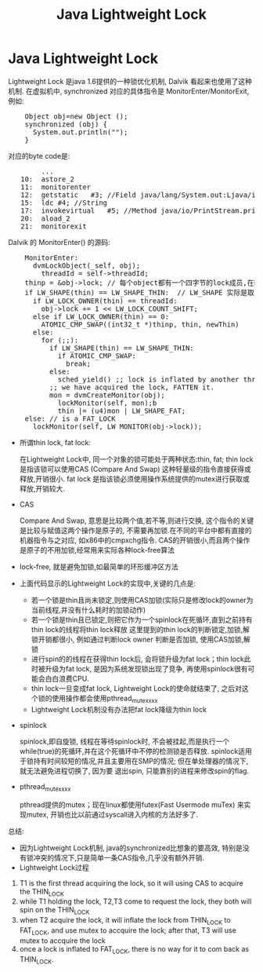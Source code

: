 #+TITLE: Java Lightweight Lock
* Java Lightweight Lock
    CLOSED: [2011-03-16 Wed 10:08]

    Lightweight Lock 是java 1.6提供的一种锁优化机制, Dalvik 看起来也使用了这种机制. 
    在虚拟机中, synchronized 对应的具体指令是 MonitorEnter/MonitorExit, 例如:
#+BEGIN_HTML
<pre lang="java" line="1">
    Object obj=new Object ();
    synchronized (obj) {
      System.out.println("");
    }
</pre>
#+END_HTML
对应的byte code是:
#+BEGIN_HTML
<pre lang="java" line="1">
        ...
   10:	astore_2
   11:	monitorenter
   12:	getstatic	#3; //Field java/lang/System.out:Ljava/io/PrintStream;
   15:	ldc	#4; //String 
   17:	invokevirtual	#5; //Method java/io/PrintStream.println:(Ljava/lang/String;)V
   20:	aload_2
   21:	monitorexit
</pre>
#+END_HTML

Dalvik 的 MonitorEnter() 的源码:

#+BEGIN_HTML
<pre lang="c" line="1">
    MonitorEnter:
      dvmLockObject(_self, obj);
        threadId = self->threadId;
	thinp = &obj->lock; // 每个object都有一个四字节的lock成员,在hotspot虚拟机, 这个u4长度的lock和hash code等一起,放在对象头的Mark Word中 
	if LW_SHAPE(thin) == LW_SHAPE_THIN:  // LW_SHAPE 实际是取 thin 这个 u4的最低位, 若为0, 表示这是一个thin lock ,否则, 为fat lock
	  if LW_LOCK_OWNER(thin) == threadId:
	    obj->lock += 1 << LW_LOCK_COUNT_SHIFT;
	  else if LW_LOCK_OWNER(thin) == 0:
	    ATOMIC_CMP_SWAP((int32_t *)thinp, thin, newThin)
	  else:
	    for (;;):
  	      if LW_SHAPE(thin) == LW_SHAPE_THIN:
	        if ATOMIC_CMP_SWAP:
	          break;
   	      else:
	        sched_yield() ;; lock is inflated by another thread to FAT_LOCK
	      ;; we have acquired the lock, FATTEN it.
	      mon = dvmCreateMonitor(obj);
            lockMonitor(self, mon);b
            thin |= (u4)mon | LW_SHAPE_FAT;
	else: // is a FAT_LOCK
	  lockMonitor(self, LW_MONITOR(obj->lock));
</pre>
#+END_HTML
    - 所谓thin lock, fat lock:

      在Lightweight Lock中, 同一个对象的锁可能处于两种状态:thin, fat; thin lock 是指该锁可以使用CAS (Compare And Swap) 这种轻量级的指令直接获得或释放,开销很小. 
      fat lock 是指该锁必须使用操作系统提供的mutex进行获取或释放,开销较大.
    - CAS

      Compare And Swap, 意思是比较两个值,若不等,则进行交换, 这个指令的关键是比较与赋值这两个操作是原子的, 不需要再加锁.在不同的平台中都有直接的机器指令与之对应,
      如x86中的cmpxchg指令. CAS的开销很小,而且两个操作是原子的不用加锁,经常用来实际各种lock-free算法 
    - lock-free, 就是避免加锁,如最简单的环形缓冲区方法
    - 上面代码显示的Lightweight Lock的实现中,关键的几点是:

      - 若一个锁是thin且尚未锁定,则使用CAS加锁(实际只是修改lock的owner为当前线程,并没有什么耗时的加锁动作)
      - 若一个锁是thin且已锁定,则把它作为一个spinlock在死循环,直到之前持有thin lock的线程将thin lock释放
        这里提到的thin lock的判断锁定,加锁,解锁开销都很小, 例如通过判断lock owner 判断是否加锁, 使用CAS加锁,解锁 
      - 进行spin的的线程在获得thin lock后, 会将锁升级为fat lock；thin lock此时被升级为fat lock, 是因为系统发现锁出现了竞争, 再使用spinlock很有可能会白白浪费CPU. 
      - thin lock一旦变成fat lock, Lightweight Lock的使命就结束了, 之后对这个锁的使用操作都会使用pthread_mutex_xxx
      - Lightweight Lock机制没有办法把fat lock降级为thin lock 
    - spinlock

      spinlock,即自旋锁, 线程在等待spinlock时, 不会被挂起,而是执行一个while(true)的死循环,并在这个死循环中不停的检测锁是否释放. 
      spinlock适用于锁持有时间较短的情况,并且主要用在SMP的情况; 但在单处理器的情况下,就无法避免进程切换了, 因为要
      退出spin, 只能靠别的进程来修改spin的flag.
    - pthread_mutex_xxx

      pthread提供的mutex；现在linux都使用futex(Fast Usermode muTex) 来实现mutex, 开销也比以前通过syscall进入内核的方法好多了.
      
    总结:
    - 因为Lightweight Lock机制, java的synchronized比想象的要高效, 特别是没有锁冲突的情况下,只是简单一条CAS指令,几乎没有额外开销.
    - Lightweight Lock过程
	1. T1 is the first thread acquiring the lock, so it will using CAS to acquire the THIN_LOCK
	2. while T1 holding the lock, T2,T3 come to request the lock, they both will spin on the THIN_LOCK
	3. when T2 acquire the lock, it will inflate the lock from THIN_LOCK to FAT_LOCK, and use mutex to accquire the lock; 
             after that, T3 will use mutex to accquire the lock
	4. once a lock is inflated to FAT_LOCK, there is no way for it to com back as THIN_LOCK.
